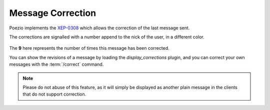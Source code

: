 Message Correction
==================

Poezio implements the `XEP-0308`_
which allows the correction of the last message sent.

The corrections are signalled with a number append to the nick of the user, in
a different color.

.. figure:: ../images/correct.png
    :alt: Corrected message

The **9** here represents the number of times this message has been corrected.


You can show the revisions of a message by loading the
*display_corrections* plugin, and you
can correct your own messages with the :term:`/correct` command.


.. note:: Please do not abuse of this feature, as it will simply be displayed as
            another plain message in the clients that do not support correction.

.. _XEP-0308: http://xmpp.org/extensions/xep-0308.html
